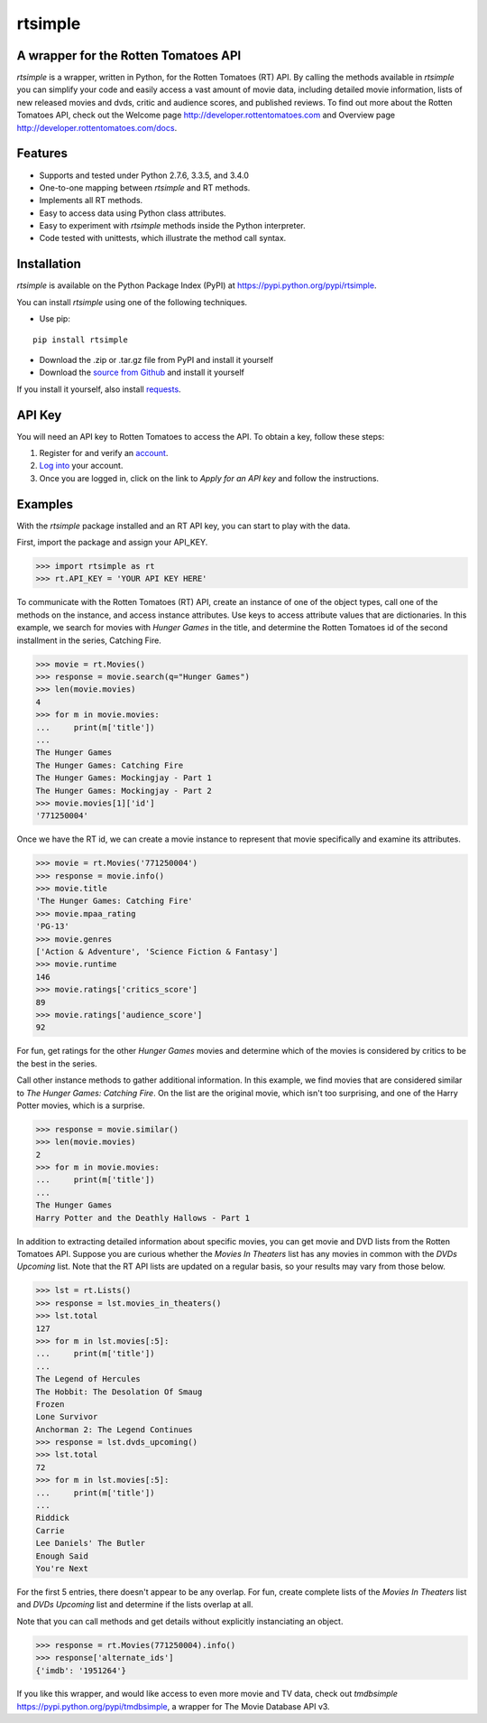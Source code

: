 rtsimple
========

A wrapper for the Rotten Tomatoes API
--------------------------------------

*rtsimple* is a wrapper, written in Python, for the Rotten Tomatoes (RT) API.  By calling the methods available in *rtsimple* you can simplify your code and easily access a vast amount of movie data, including detailed movie information, lists of new released movies and dvds, critic and audience scores, and published reviews.  To find out more about the Rotten Tomatoes API, check out the Welcome page http://developer.rottentomatoes.com and Overview page http://developer.rottentomatoes.com/docs.

Features
--------

- Supports and tested under Python 2.7.6, 3.3.5, and 3.4.0
- One-to-one mapping between *rtsimple* and RT methods.
- Implements all RT methods.
- Easy to access data using Python class attributes.
- Easy to experiment with *rtsimple* methods inside the Python interpreter.
- Code tested with unittests, which illustrate the method call syntax.

Installation
------------

*rtsimple* is available on the Python Package Index (PyPI) at https://pypi.python.org/pypi/rtsimple.

You can install *rtsimple* using one of the following techniques.

- Use pip:

::

    pip install rtsimple

- Download the .zip or .tar.gz file from PyPI and install it yourself
- Download the `source from Github`_ and install it yourself

If you install it yourself, also install requests_.

.. _source from Github: http://github.com/celiao/rtsimple
.. _requests: http://www.python-requests.org/en/latest/

API Key
-------
You will need an API key to Rotten Tomatoes to access the API.  To obtain a key, follow these steps:

1) Register for and verify an account_.
2) `Log into`_ your account.
3) Once you are logged in, click on the link to *Apply for an API key* and follow the instructions.

.. _account: http://developer.rottentomatoes.com/member/register
.. _Log into: https://secure.mashery.com/login/developer.rottentomatoes.com/

Examples
--------
With the *rtsimple* package installed and an RT API key, you can start to play with the data.

First, import the package and assign your API_KEY.

.. code-block:: python

    >>> import rtsimple as rt
    >>> rt.API_KEY = 'YOUR API KEY HERE'

To communicate with the Rotten Tomatoes (RT) API, create an instance of one of the object types, call one of the methods on the instance, and access instance attributes.  Use keys to access attribute values that are dictionaries.  In this example, we search for movies with *Hunger Games* in the title, and determine the Rotten Tomatoes id of the second installment in the series, Catching Fire.

.. code-block:: python

    >>> movie = rt.Movies()
    >>> response = movie.search(q="Hunger Games")
    >>> len(movie.movies)
    4
    >>> for m in movie.movies:
    ...     print(m['title'])
    ...
    The Hunger Games
    The Hunger Games: Catching Fire
    The Hunger Games: Mockingjay - Part 1
    The Hunger Games: Mockingjay - Part 2
    >>> movie.movies[1]['id']
    '771250004'

Once we have the RT id, we can create a movie instance to represent that movie specifically and examine its attributes.

.. code-block:: python

    >>> movie = rt.Movies('771250004')
    >>> response = movie.info()
    >>> movie.title
    'The Hunger Games: Catching Fire'
    >>> movie.mpaa_rating
    'PG-13'
    >>> movie.genres
    ['Action & Adventure', 'Science Fiction & Fantasy']
    >>> movie.runtime
    146
    >>> movie.ratings['critics_score']
    89
    >>> movie.ratings['audience_score']
    92

For fun, get ratings for the other *Hunger Games* movies and determine which of the movies is considered by critics to be the best in the series.

Call other instance methods to gather additional information.  In this example, we find movies that are considered similar to *The Hunger Games: Catching Fire*.  On the list are the original movie, which isn't too surprising, and one of the Harry Potter movies, which is a surprise.

.. code-block:: python

    >>> response = movie.similar()
    >>> len(movie.movies)
    2
    >>> for m in movie.movies:
    ...     print(m['title'])
    ...
    The Hunger Games
    Harry Potter and the Deathly Hallows - Part 1

In addition to extracting detailed information about specific movies, you can get movie and DVD lists from the Rotten Tomatoes API.  Suppose you are curious whether the *Movies In Theaters* list has any movies in common with the *DVDs Upcoming* list.  Note that the RT API lists are updated on a regular basis, so your results may vary from those below.

.. code-block:: python

    >>> lst = rt.Lists()
    >>> response = lst.movies_in_theaters()
    >>> lst.total
    127
    >>> for m in lst.movies[:5]:
    ...     print(m['title'])
    ...
    The Legend of Hercules
    The Hobbit: The Desolation Of Smaug
    Frozen
    Lone Survivor
    Anchorman 2: The Legend Continues
    >>> response = lst.dvds_upcoming()
    >>> lst.total
    72
    >>> for m in lst.movies[:5]:
    ...     print(m['title'])
    ...
    Riddick
    Carrie
    Lee Daniels' The Butler
    Enough Said
    You're Next

For the first 5 entries, there doesn't appear to be any overlap.  For fun, create complete lists of the *Movies In Theaters* list and *DVDs Upcoming* list and determine if the lists overlap at all.

Note that you can call methods and get details without explicitly instanciating an object.

.. code-block:: python

    >>> response = rt.Movies(771250004).info()
    >>> response['alternate_ids']
    {'imdb': '1951264'}

If you like this wrapper, and would like access to even more movie and TV data, check out *tmdbsimple* https://pypi.python.org/pypi/tmdbsimple, a wrapper for The Movie Database API v3.
